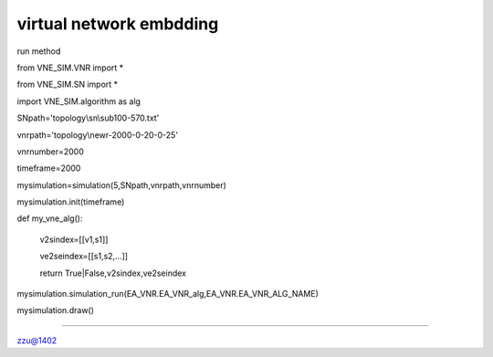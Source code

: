========================================================================
virtual network embdding
========================================================================
run method

from VNE_SIM.VNR import *

from VNE_SIM.SN import *

import VNE_SIM.algorithm as alg

SNpath='topology\\sn\\sub100-570.txt'

vnrpath='topology\\newr-2000-0-20-0-25'

vnrnumber=2000

timeframe=2000

mysimulation=simulation(5,SNpath,vnrpath,vnrnumber)

mysimulation.init(timeframe)

def my_vne_alg():

    v2sindex=[[v1,s1]]

    ve2seindex=[[s1,s2,...]]

    return True|False,v2sindex,ve2seindex

mysimulation.simulation_run(EA_VNR.EA_VNR_alg,EA_VNR.EA_VNR_ALG_NAME)

mysimulation.draw()

#####################################

zzu@1402



